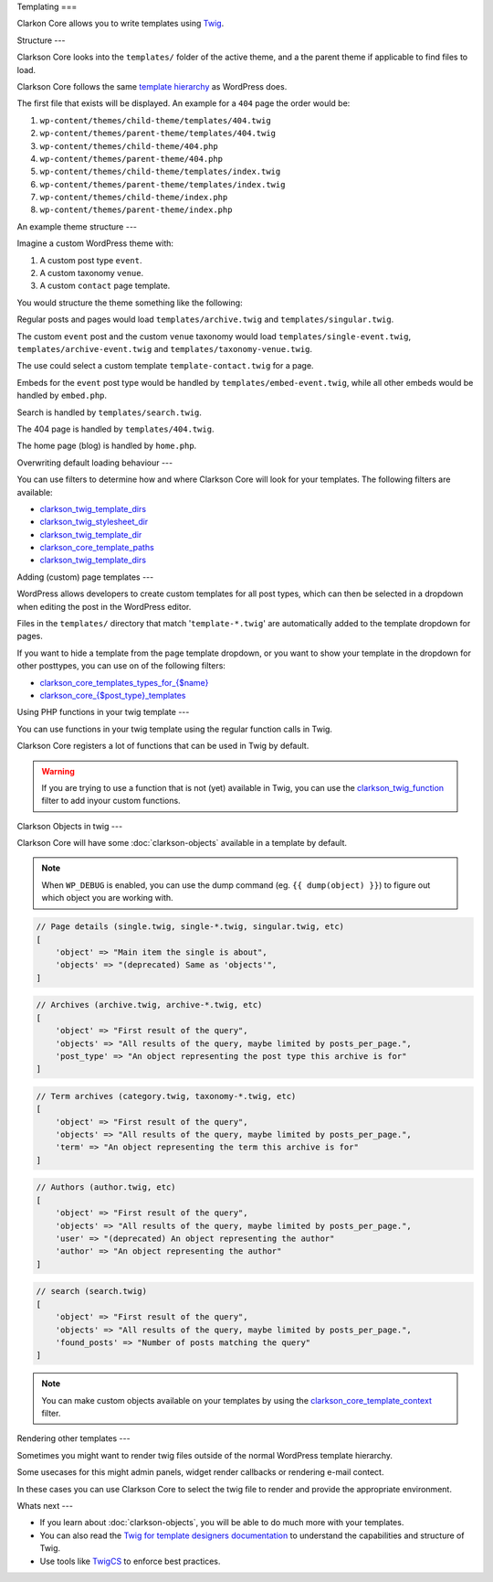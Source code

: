 Templating
===

Clarkon Core allows you to write templates using `Twig <https://twig.symfony.com/>`_.

Structure
---

Clarkson Core looks into the ``templates/`` folder of the active theme, and a the parent theme if applicable to find files to load. 

Clarkson Core follows the same `template hierarchy <https://developer.wordpress.org/themes/basics/template-hierarchy/>`_ as WordPress does. 

The first file that exists will be displayed. An example for a ``404`` page the order would be:

1. ``wp-content/themes/child-theme/templates/404.twig``
2. ``wp-content/themes/parent-theme/templates/404.twig``
3. ``wp-content/themes/child-theme/404.php``
4. ``wp-content/themes/parent-theme/404.php``
5. ``wp-content/themes/child-theme/templates/index.twig``
6. ``wp-content/themes/parent-theme/templates/index.twig``
7. ``wp-content/themes/child-theme/index.php``
8. ``wp-content/themes/parent-theme/index.php``

An example theme structure
---

Imagine a custom WordPress theme with:

1. A custom post type ``event``.
2. A custom taxonomy ``venue``.
3. A custom ``contact`` page template.

You would structure the theme something like the following:

.. code-block::
    - templates/
      - 404.twig
      - archive.twig
      - archive-event.twig
      - embed-event.twig
      - single-event.twig
      - singular.twig
      - search.twig
      - taxonomy-venue.twig
      - template-contact.twig
    - embed.php
    - functions.php
    - home.php

Regular posts and pages would load ``templates/archive.twig`` and ``templates/singular.twig``.

The custom ``event`` post and the custom ``venue`` taxonomy would load ``templates/single-event.twig``, ``templates/archive-event.twig`` and ``templates/taxonomy-venue.twig``.

The use could select a custom template ``template-contact.twig`` for a page.

Embeds for the ``event`` post type would be handled by ``templates/embed-event.twig``, while all other embeds would be handled by ``embed.php``.

Search is handled by ``templates/search.twig``.

The 404 page is handled by ``templates/404.twig``.

The home page (blog) is handled by ``home.php``.

Overwriting default loading behaviour
---

You can use filters to determine how and where Clarkson Core will look for your templates. The following filters are available:

- `clarkson_twig_template_dirs <https://level-level.github.io/Clarkson-Core/hooks/clarkson_twig_template_dirs.html>`_
- `clarkson_twig_stylesheet_dir <https://level-level.github.io/Clarkson-Core/hooks/clarkson_twig_stylesheet_dir.html>`_
- `clarkson_twig_template_dir <https://level-level.github.io/Clarkson-Core/hooks/clarkson_twig_template_dir.html>`_
- `clarkson_core_template_paths <https://level-level.github.io/Clarkson-Core/hooks/clarkson_core_template_paths.html>`_
- `clarkson_twig_template_dirs <https://level-level.github.io/Clarkson-Core/hooks/clarkson_twig_template_dirs.html>`_

Adding (custom) page templates
---

WordPress allows developers to create custom templates for all post types, which can then be selected in a dropdown when editing the post in the WordPress editor.

Files in the ``templates/`` directory that match '``template-*.twig``' are automatically added to the template dropdown for pages.

If you want to hide a template from the page template dropdown, or you want to show your template in the dropdown for other posttypes, you can use on of the following filters:

- `clarkson_core_templates_types_for_{$name} <https://level-level.github.io/Clarkson-Core/hooks/clarkson_core_templates_types_for_%257B$name%257D.html>`_
- `clarkson_core_{$post_type}_templates <https://level-level.github.io/Clarkson-Core/hooks/clarkson_core_%257B$post_type%257D_templates.html>`_

Using PHP functions in your twig template
---

You can use functions in your twig template using the regular function calls in Twig.

.. code-block:: twig
    {{ get_stylesheet_directory_uri() }}

Clarkson Core registers a lot of functions that can be used in Twig by default.

.. warning:: 

    If you are trying to use a function that is not (yet) available in Twig, you can use the `clarkson_twig_function <https://level-level.github.io/Clarkson-Core/hooks/clarkson_twig_functions.html>`_ filter to add inyour custom functions.

Clarkson Objects in twig
---

Clarkson Core will have some :doc:`clarkson-objects` available in a template by default.

.. note::

    When ``WP_DEBUG`` is enabled, you can use the dump command (eg. ``{{ dump(object) }}``) to figure out which object you are working with.

.. code-block:: php

    // Page details (single.twig, single-*.twig, singular.twig, etc)
    [
        'object' => "Main item the single is about",
        'objects' => "(deprecated) Same as 'objects'",
    ]
    
.. code-block:: php

    // Archives (archive.twig, archive-*.twig, etc)
    [
        'object' => "First result of the query",
        'objects' => "All results of the query, maybe limited by posts_per_page.",
        'post_type' => "An object representing the post type this archive is for"
    ]

.. code-block:: php

    // Term archives (category.twig, taxonomy-*.twig, etc)
    [
        'object' => "First result of the query",
        'objects' => "All results of the query, maybe limited by posts_per_page.",
        'term' => "An object representing the term this archive is for"
    ]

.. code-block:: php

    // Authors (author.twig, etc)
    [
        'object' => "First result of the query",
        'objects' => "All results of the query, maybe limited by posts_per_page.",
        'user' => "(deprecated) An object representing the author"
        'author' => "An object representing the author"
    ]

.. code-block:: php

    // search (search.twig)
    [
        'object' => "First result of the query",
        'objects' => "All results of the query, maybe limited by posts_per_page.",
        'found_posts' => "Number of posts matching the query"
    ]


.. note::

    You can make custom objects available on your templates by using the `clarkson_core_template_context <https://level-level.github.io/Clarkson-Core/hooks/clarkson_core_template_context.html>`_ filter.

Rendering other templates
---

Sometimes you might want to render twig files outside of the normal WordPress template hierarchy.

Some usecases for this might admin panels, widget render callbacks or rendering e-mail contect.

In these cases you can use Clarkson Core to select the twig file to render and provide the appropriate environment.

.. code-block:: php
    :linenos:
    :emphasize-lines: 3,5
    
    <?php

    class EventWidget extends \WP_Widget {
        public function __construct( string $widget_title = '' ) {
            // Instantiate the widget.
        }

        public function widget( $args, $instance ) {
            $twig = \Clarkson_Core\Templates::get_instance();

            $twig->echo_twig(
                'partials/widgets/event.twig', array(
                    'args' => $args,
                ), true
            );
        }
    }

Whats next
---

- If you learn about :doc:`clarkson-objects`, you will be able to do much more with your templates.
- You can also read the `Twig for template designers documentation <https://twig.symfony.com/doc/3.x/templates.html>`_ to understand the capabilities and structure of Twig.
- Use tools like `TwigCS <https://github.com/friendsoftwig/twigcs>`_ to enforce best practices.
